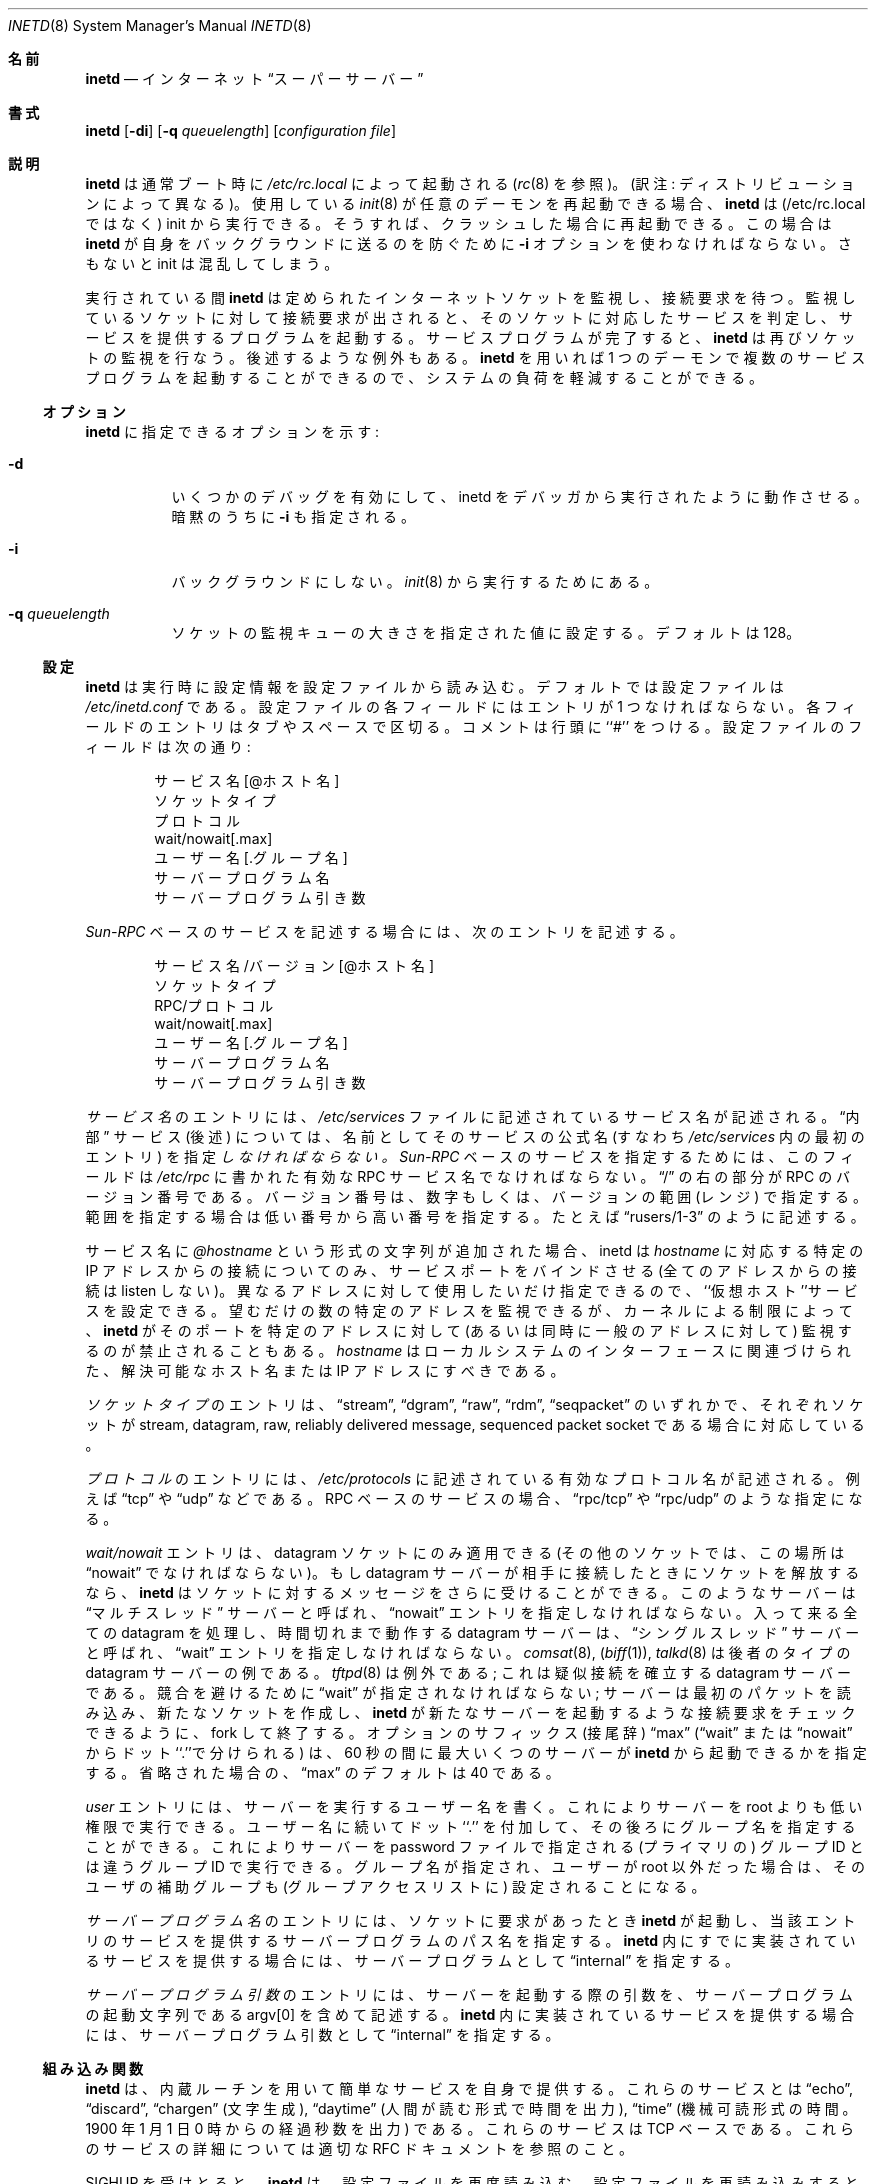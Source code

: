 .\" Copyright (c) 1985, 1991 The Regents of the University of California.
.\" All rights reserved.
.\"
.\" Redistribution and use in source and binary forms, with or without
.\" modification, are permitted provided that the following conditions
.\" are met:
.\" 1. Redistributions of source code must retain the above copyright
.\"    notice, this list of conditions and the following disclaimer.
.\" 2. Redistributions in binary form must reproduce the above copyright
.\"    notice, this list of conditions and the following disclaimer in the
.\"    documentation and/or other materials provided with the distribution.
.\" 3. All advertising materials mentioning features or use of this software
.\"    must display the following acknowledgement:
.\"	This product includes software developed by the University of
.\"	California, Berkeley and its contributors.
.\" 4. Neither the name of the University nor the names of its contributors
.\"    may be used to endorse or promote products derived from this software
.\"    without specific prior written permission.
.\"
.\" THIS SOFTWARE IS PROVIDED BY THE REGENTS AND CONTRIBUTORS ``AS IS'' AND
.\" ANY EXPRESS OR IMPLIED WARRANTIES, INCLUDING, BUT NOT LIMITED TO, THE
.\" IMPLIED WARRANTIES OF MERCHANTABILITY AND FITNESS FOR A PARTICULAR PURPOSE
.\" ARE DISCLAIMED.  IN NO EVENT SHALL THE REGENTS OR CONTRIBUTORS BE LIABLE
.\" FOR ANY DIRECT, INDIRECT, INCIDENTAL, SPECIAL, EXEMPLARY, OR CONSEQUENTIAL
.\" DAMAGES (INCLUDING, BUT NOT LIMITED TO, PROCUREMENT OF SUBSTITUTE GOODS
.\" OR SERVICES; LOSS OF USE, DATA, OR PROFITS; OR BUSINESS INTERRUPTION)
.\" HOWEVER CAUSED AND ON ANY THEORY OF LIABILITY, WHETHER IN CONTRACT, STRICT
.\" LIABILITY, OR TORT (INCLUDING NEGLIGENCE OR OTHERWISE) ARISING IN ANY WAY
.\" OUT OF THE USE OF THIS SOFTWARE, EVEN IF ADVISED OF THE POSSIBILITY OF
.\" SUCH DAMAGE.
.\"
.\"     from: @(#)inetd.8	6.7 (Berkeley) 3/16/91
.\"	$Id: inetd.8,v 1.1.1.1 2000/10/19 08:22:16 ysato Exp $
.\" jpman %Id: inetd.8,v 1.2 1997/05/16 07:22:24 yugawa Stab %
.\"
.\" Modified for JM style on Tue Dec 14 18:07:00 JST 1999
.\"	by Tatsuo SEKINE <tsekine@isoternet.org>
.\" Update and Modified on Tue Mar 13 21:08:37 JST 2001
.\"     by Yuichi SATO <sato@complex.eng.hokudai.ac.jp>
.\"
.\"WORD: socket listen queue	ソケット監視キュー
.\"WORD: suffix		サフィックス
.\"WORD: group id	グループ ID
.\"
.Dd August 22, 1999
.Dt INETD 8
.Os "Linux NetKit (0.17)"
.\"O .Sh NAME
.Sh 名前
.Nm inetd
.\"O .Nd internet
.\"O .Dq super-server
.Nd インターネット
.Dq スーパーサーバー
.\"O .Sh SYNOPSIS
.Sh 書式
.Nm inetd
.Op Fl di
.Op Fl q Ar queuelength
.Op Ar configuration file
.\"O .Sh DESCRIPTION
.Sh 説明
.\"O .Nm Inetd
.\"O should be run at boot time by
.\"O .Pa /etc/rc.local
.\"O (see
.\"O .Xr rc 8 ) .
.Nm inetd
は通常ブート時に
.Pa /etc/rc.local
によって起動される
.Ns ( Xr rc 8
を参照)。(訳注: ディストリビューションによって異なる)。
.\"O If your 
.\"O .Xr init 8
.\"O can respawn arbitrary daemons,
.\"O .Nm inetd
.\"O can be run from init instead; then init will restart it if it crashes.
使用している
.Xr init 8
が任意のデーモンを再起動できる場合、
.Nm inetd
は (/etc/rc.local ではなく) init から実行できる。
そうすれば、クラッシュした場合に再起動できる。
.\"O You must use the
.\"O .Fl i
.\"O option to prevent
.\"O .Nm inetd
.\"O from backgrounding itself, or init will become confused.
この場合は
.Nm inetd
が自身をバックグラウンドに送るのを防ぐために
.Fl i
オプションを使わなければならない。
さもないと init は混乱してしまう。
.Pp
.\"O When running,
.\"O .Nm inetd listens for connections on certain
.\"O internet sockets.  When a connection is found on one of its sockets, 
.\"O it looks up what service the socket corresponds to, and invokes a 
.\"O program to service the request. 
実行されている間
.Nm inetd 
は定められたインターネットソケットを監視し、接続要求を待つ。
監視しているソケットに対して接続要求が出されると、
そのソケットに対応したサービスを判定し、
サービスを提供するプログラムを起動する。
.\"O After the program is finished, it 
.\"O will continue to listen on the socket, except in some special cases 
.\"O which will be described below.  Essentially,
.\"O .Nm inetd
.\"O allows running one daemon to invoke several others,
.\"O reducing load on the system.
サービスプログラムが完了すると、
.Nm inetd
は再びソケットの監視を行なう。
後述するような例外もある。
.Nm inetd
を用いれば 1 つのデーモンで
複数のサービスプログラムを起動することができるので、
システムの負荷を軽減することができる。
.\"O .Ss OPTIONS
.Ss オプション
.\"O The options available for
.\"O .Nm inetd:
.Nm inetd
に指定できるオプションを示す:
.Bl -tag -width Ds
.It Fl d
.\"O Turns on several kinds of debugging and make inetd behave if run in a 
.\"O debugger. Also implies
.\"O .Fl i .
いくつかのデバッグを有効にして、
inetd をデバッガから実行されたように動作させる。
暗黙のうちに
.Fl i
も指定される。
.It Fl i
.\"O Do not background; for running from
.\"O .Xr init 8 .
バックグラウンドにしない。
.Xr init 8
から実行するためにある。
.It Fl q Ar queuelength
.\"O Sets the size of the socket listen queue to the specified
.\"O value. Default is 128.
ソケットの監視キューの大きさを指定された値に設定する。
デフォルトは 128。
.El
.\"O .Ss CONFIGURATION
.Ss 設定
.\"O Upon execution,
.\"O .Nm inetd
.\"O reads its configuration information from a configuration
.\"O file which, by default, is
.\"O .Pa /etc/inetd.conf .
.Nm inetd
は実行時に設定情報を設定ファイルから読み込む。
デフォルトでは設定ファイルは
.Pa /etc/inetd.conf
である。
.\"O There must be an entry for each field of the configuration
.\"O file, with entries for each field separated by a tab or
.\"O a space.  Comments are denoted by a ``#'' at the beginning
.\"O of a line.  There must be an entry for each field.  The
.\"O fields of the configuration file are as follows:
設定ファイルの各フィールドにはエントリが 1 つなければならない。
各フィールドのエントリはタブやスペースで区切る。
コメントは行頭に ``#'' をつける。
設定ファイルのフィールドは次の通り:
.Pp
.Bd -unfilled -offset indent -compact
.\"O service name[@hostname]
.\"O socket type
.\"O protocol
.\"O wait/nowait[.max]
.\"O user[.group]
.\"O server program
.\"O server program arguments
サービス名[@ホスト名]
ソケットタイプ
プロトコル
wait/nowait[.max]
ユーザー名[.グループ名]
サーバープログラム名
サーバープログラム引き数
.Ed
.Pp
.\"O To specify an 
.\"O .Em Sun-RPC 
.\"O based service, the entry would contain these fields.
.Em Sun-RPC
ベースのサービスを記述する場合には、次のエントリを記述する。
.Pp
.Bd -unfilled -offset indent -compact
.\"O service name/version[@hostname]
.\"O socket type
.\"O rpc/protocol
.\"O wait/nowait[.max]
.\"O user[.group]
.\"O server program
.\"O server program arguments
サービス名/バージョン[@ホスト名]
ソケットタイプ
RPC/プロトコル
wait/nowait[.max]
ユーザー名[.グループ名]
サーバープログラム名
サーバープログラム引き数
.Ed
.Pp
.\"O The
.\"O .Em service-name
.\"O entry is the name of a valid service in
.\"O the file
.\"O .Pa /etc/services .
.Em サービス名
のエントリには、
.Pa /etc/services
ファイルに記述されているサービス名が記述される。
.\"O For
.\"O .Dq internal
.\"O services (discussed below), the service
.\"O name
.\"O .Em must
.\"O be the official name of the service (that is, the first entry in
.\"O .Pa /etc/services ) . 
.Dq 内部
サービス (後述) については、
名前としてそのサービスの公式名
(すなわち
.Pa /etc/services
内の最初のエントリ) を指定
.Em しなければならない。
.\"O When used to specify a
.\"O .Em Sun-RPC
.\"O based service, this field is a valid RPC service name in
.\"O the file
.\"O .Pa /etc/rpc . 
.Em Sun-RPC
ベースのサービスを指定するためには、このフィールドは
.Pa /etc/rpc
に書かれた有効な RPC サービス名でなければならない。
.\"O The part on the right of the 
.\"O .Dq /
.\"O is the RPC version number. This
.\"O can simply be a single numeric argument or a range of versions.
.\"O A range is bounded by the low version to the high version - 
.\"O .Dq rusers/1-3 .
.Dq /
の右の部分が RPC のバージョン番号である。
バージョン番号は、数字もしくは、バージョンの範囲 (レンジ) で指定する。
範囲を指定する場合は低い番号から高い番号を指定する。
たとえば
.Dq rusers/1-3
のように記述する。
.Pp
.\"O If a string of the form
.\"O .Em @hostname 
.\"O is appended to the service, it causes inetd to bind to the port for
.\"O the service on only the specific IP address associated with
.\"O .Em hostname ,
.\"O instead of listening on all available addresses. 
サービス名に
.Em @hostname
という形式の文字列が追加された場合、
inetd は
.Em hostname
に対応する特定の IP アドレスからの接続についてのみ、
サービスポートをバインドさせる (全てのアドレスからの接続は listen しない)。
.\"O This can be done as
.\"O many times as desired for different addresses, which permits setting
.\"O up ``virtually hosted'' services. 
異なるアドレスに対して使用したいだけ指定できるので、
``仮想ホスト''サービスを設定できる。
.\"O Note, however, that while you can
.\"O listen to as many specific addresses as you want, kernel restrictions
.\"O prevent 
.\"O .Nm inetd
.\"O from listening to the same port on a specific address and the general
.\"O address at once.
望むだけの数の特定のアドレスを監視できるが、
カーネルによる制限によって、
.Nm inetd
がそのポートを特定のアドレスに対して (あるいは同時に一般のアドレスに対して)
監視するのが禁止されることもある。
.\"O .Em hostname
.\"O should be a resolvable hostname or an IP address associated with one
.\"O of the interfaces of the local system.
.Em hostname
はローカルシステムのインターフェースに関連づけられた、
解決可能なホスト名または IP アドレスにすべきである。
.Pp
.\"O The
.\"O .Em socket-type
.\"O should be one of
.\"O .Dq stream ,
.\"O .Dq dgram ,
.\"O .Dq raw ,
.\"O .Dq rdm ,
.\"O or
.\"O .Dq seqpacket ,
.\"O depending on whether the socket is a stream, datagram, raw,
.\"O reliably delivered message, or sequenced packet socket.
.Em ソケットタイプ
のエントリは、
.Dq stream ,
.Dq dgram ,
.Dq raw ,
.Dq rdm ,
.Dq seqpacket
のいずれかで、それぞれソケットが
stream, datagram, raw, reliably delivered message, sequenced packet socket
である場合に対応している。
.Pp
.\"O The
.\"O .Em protocol
.\"O must be a valid protocol as given in
.\"O .Pa /etc/protocols .
.Em プロトコル
のエントリには、
.Pa /etc/protocols
に記述されている有効なプロトコル名が記述される。
.\"O Examples might be
.\"O .Dq tcp
.\"O or
.\"O .Dq udp .
例えば
.Dq tcp
や
.Dq udp
などである。
.\"O Rpc based services are specified with the 
.\"O .Dq rpc/tcp
.\"O or 
.\"O .Dq rpc/udp 
.\"O service type.
RPC ベースのサービスの場合、
.Dq rpc/tcp
や
.Dq rpc/udp 
のような指定になる。
.\"O 
.Pp
.\"O The
.\"O .Em wait/nowait
.\"O entry is applicable to datagram sockets only (other sockets should
.\"O have a
.\"O .Dq nowait
.\"O entry in this space).  If a datagram server connects
.\"O to its peer, freeing the socket so
.\"O .Nm inetd
.\"O can received further messages on the socket, it is said to be
.\"O a
.\"O .Dq multi-threaded
.\"O server, and should use the
.\"O .Dq nowait
.\"O entry.  
.Em wait/nowait
エントリは、datagram ソケットにのみ適用できる
(その他のソケットでは、この場所は
.Dq nowait
でなければならない)。
もし datagram サーバーが相手に接続したときにソケットを解放するなら、
.Nm inetd
はソケットに対するメッセージをさらに受けることができる。
このようなサーバーは
.Dq マルチスレッド
サーバーと呼ばれ、
.Dq nowait
エントリを指定しなければならない。
.\"O For datagram servers which process all incoming datagrams
.\"O on a socket and eventually time out, the server is said to be
.\"O .Dq single-threaded
.\"O and should use a
.\"O .Dq wait
.\"O entry.
入って来る全ての datagram を処理し、
時間切れまで動作する datagram サーバーは、
.Dq シングルスレッド
サーバーと呼ばれ、
.Dq wait
エントリを指定しなければならない。
.\"O .Xr Comsat 8
.\"O .Pq Xr biff 1
.\"O and
.\"O .Xr talkd 8
.\"O are both examples of the latter type of
.\"O datagram server.
.Xr comsat 8 ,
.Pq Xr biff 1 ,
.Xr talkd 8
は後者のタイプの datagram サーバーの例である。
.\"O .Xr Tftpd 8
.\"O is an exception; it is a datagram server that establishes pseudo-connections.
.\"O It must be listed as
.\"O .Dq wait
.\"O in order to avoid a race;
.\"O the server reads the first packet, creates a new socket,
.\"O and then forks and exits to allow
.\"O .Nm inetd
.\"O to check for new service requests to spawn new servers.
.Xr tftpd 8
は例外である; これは疑似接続を確立する datagram サーバーである。
競合を避けるために
.Dq wait
が指定されなければならない;
サーバーは最初のパケットを読み込み、新たなソケットを作成し、
.Nm inetd
が新たなサーバーを起動するような接続要求をチェックできるように、
fork して終了する。
.\"O The optional
.\"O .Dq max
.\"O suffix (separated from
.\"O .Dq wait
.\"O or
.\"O .Dq nowait
.\"O by a dot) specifies the maximum number of server instances that may be
.\"O spawned from
.\"O .Nm inetd
.\"O within an interval of 60 seconds. When omitted,
.\"O .Dq max
.\"O defaults to 40.
オプションのサフィックス (接尾辞) 
.Dq max
.Ns ( Dq wait
または
.Dq nowait
からドット``.''で分けられる) は、60 秒の間に最大いくつのサーバーが
.Nm inetd
から起動できるかを指定する。
省略された場合の、
.Dq max
のデフォルトは 40 である。
.Pp
.\"O The
.\"O .Em user
.\"O entry should contain the user name of the user as whom the server
.\"O should run.  This allows for servers to be given less permission
.\"O than root. 
.Em user
エントリには、サーバーを実行するユーザー名を書く。
これによりサーバーを root よりも低い権限で実行できる。
.\"O An optional group name can be specified by appending a dot to
.\"O the user name followed by the group name. This allows for servers to run with
.\"O a different (primary) group id than specified in the password file. If a group
.\"O is specified and user is not root, the supplementary groups associated with
.\"O that user will still be set.
ユーザー名に続いてドット``.'' を付加して、
その後ろにグループ名を指定することができる。
これによりサーバーを password ファイルで指定される
(プライマリの) グループ ID とは違うグループ ID で実行できる。
グループ名が指定され、ユーザーが root 以外だった場合は、
そのユーザの補助グループも (グループアクセスリストに) 設定されることになる。
.Pp
.\"O The
.\"O .Em server-program
.\"O entry should contain the pathname of the program which is to be
.\"O executed by
.\"O .Nm inetd
.\"O when a request is found on its socket.  If
.\"O .Nm inetd
.\"O provides this service internally, this entry should
.\"O be
.\"O .Dq internal .
.Em サーバープログラム名
のエントリには、ソケットに要求があったとき
.Nm inetd
が起動し、当該エントリのサービスを提供する
サーバープログラムのパス名を指定する。
.Nm inetd
内にすでに実装されているサービスを提供する場合には、サーバープログラムとして
.Dq internal
を指定する。
.Pp
.\"O The
.\"O .Em server program arguments
.\"O should be just as arguments
.\"O normally are, starting with argv[0], which is the name of
.\"O the program.  If the service is provided internally, the
.\"O word
.\"O .Dq internal
.\"O should take the place of this entry.
.Em サーバープログラム引数
のエントリには、サーバーを起動する際の引数を、
サーバープログラムの起動文字列である argv[0] を含めて記述する。
.Nm inetd
内に実装されているサービスを提供する場合には、サーバープログラム引数として
.Dq internal
を指定する。
.\"O .Ss BUILTINS
.Ss 組み込み関数
.\"O .Nm Inetd
.\"O provides several
.\"O .Dq trivial
.\"O services internally by use of
.\"O routines within itself.  These services are
.\"O .Dq echo ,
.\"O .Dq discard ,
.\"O .Dq chargen
.\"O (character generator),
.\"O .Dq daytime
.\"O (human readable time), and
.\"O .Dq time
.\"O (machine readable time,
.\"O in the form of the number of seconds since midnight, January
.\"O 1, 1900).  All of these services are tcp based.  For
.\"O details of these services, consult the appropriate
.\"O .Tn RFC
.\"O from the Network Information Center.
.Nm inetd
は、内蔵ルーチンを用いて簡単なサービスを自身で提供する。
これらのサービスとは
.Dq echo ,
.Dq discard ,
.Dq chargen
(文字生成),
.Dq daytime
(人間が読む形式で時間を出力),
.Dq time
(機械可読形式の時間。1900 年 1 月 1 日 0 時からの経過秒数を出力)
である。
これらのサービスは TCP ベースである。
これらのサービスの詳細については適切な
.Tn RFC
ドキュメントを参照のこと。
.Pp
.\"O .Nm Inetd
.\"O rereads its configuration file when it receives a hangup signal,
.\"O .Dv SIGHUP .
.\"O Services may be added, deleted or modified when the configuration file
.\"O is reread.
.Dv SIGHUP
を受けとると、
.Nm inetd
は、設定ファイルを再度読み込む。
設定ファイルを再読み込みするときに、サービスを追加・削除・変更できる。
.\"O .Nm Inetd
.\"O creates a file
.\"O .Em /var/run/inetd.pid
.\"O that contains its process identifier.
.Nm inetd
はファイル
.Pa /var/run/inetd.pid
を作成し、そこにプロセス ID を記録する。
.\"O .Sh SEE ALSO
.Sh 関連項目
.Xr comsat 8 ,
.Xr fingerd 8 ,
.Xr ftpd 8 ,
.Xr rexecd 8 ,
.Xr rlogind 8 ,
.Xr rshd 8 ,
.Xr telnetd 8 ,
.Xr tftpd 8
.\"O .Sh HISTORY
.Sh 履歴
.\"O The
.\"O .Nm
.\"O command appeared in
.\"O .Bx 4.3 .
.\"O Support for
.\"O .Em Sun-RPC 
.\"O based services is modelled after that
.\"O provided by
.\"O .Em SunOS 4.1 .
.Nm
コマンドは
.Bx 4.3
から登場した。
.Em Sun-RPC
ベースのサービスのサポートは、
.Em SunOS 4.1
で提供されたものにならって作られた。
